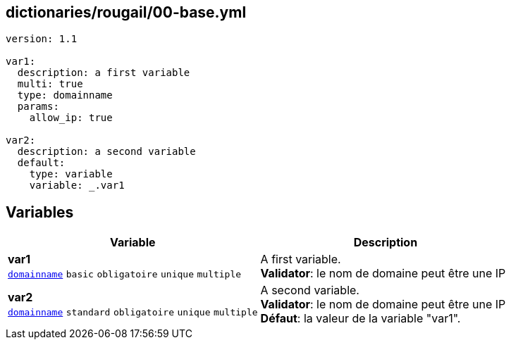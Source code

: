 == dictionaries/rougail/00-base.yml

[,yaml]
----
version: 1.1

var1:
  description: a first variable
  multi: true
  type: domainname
  params:
    allow_ip: true

var2:
  description: a second variable
  default:
    type: variable
    variable: _.var1
----
== Variables

[cols="134a,134a",options="header"]
|====
| Variable                                                                                                                             | Description                                                                                                                          
| 
**var1** +
`https://rougail.readthedocs.io/en/latest/variable.html#variables-types[domainname]` `basic` `obligatoire` `unique` `multiple`                                                                                                                                      | 
A first variable. +
**Validator**: le nom de domaine peut être une IP                                                                                                                                      
| 
**var2** +
`https://rougail.readthedocs.io/en/latest/variable.html#variables-types[domainname]` `standard` `obligatoire` `unique` `multiple`                                                                                                                                      | 
A second variable. +
**Validator**: le nom de domaine peut être une IP +
**Défaut**: la valeur de la variable "var1".                                                                                                                                      
|====


